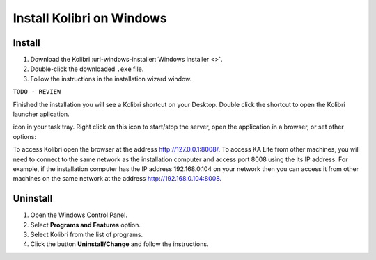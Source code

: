 .. _windows:

===========================
Install Kolibri on Windows
===========================

Install
-------

#. Download the Kolibri :url-windows-installer:`Windows installer <>`.
#. Double-click the downloaded ``.exe`` file.
#. Follow the instructions in the installation wizard window.

``TODO - REVIEW``

Finished the installation you will see a Kolibri shortcut on your Desktop. Double click the shortcut to open the Kolibri launcher aplication. 

icon in your task tray. Right click on this icon to start/stop the server, open the application in a browser, or set other options:

.. image:: windows_task_tray.png
    :alt: icon in the task tray

To access Kolibri open the browser at the address http://127.0.0.1:8008/. To access KA Lite from other machines, you will need to connect to the same network as the installation computer and
access port 8008 using the its IP address. For example, if the installation computer has the IP address 192.168.0.104 on your network then you can access it from other machines on the same network at the address http://192.168.0.104:8008.


Uninstall
---------

1. Open the Windows Control Panel.
2. Select **Programs and Features** option.
3. Select Kolibri from the list of programs.
4. Click the button **Uninstall/Change** and follow the instructions.